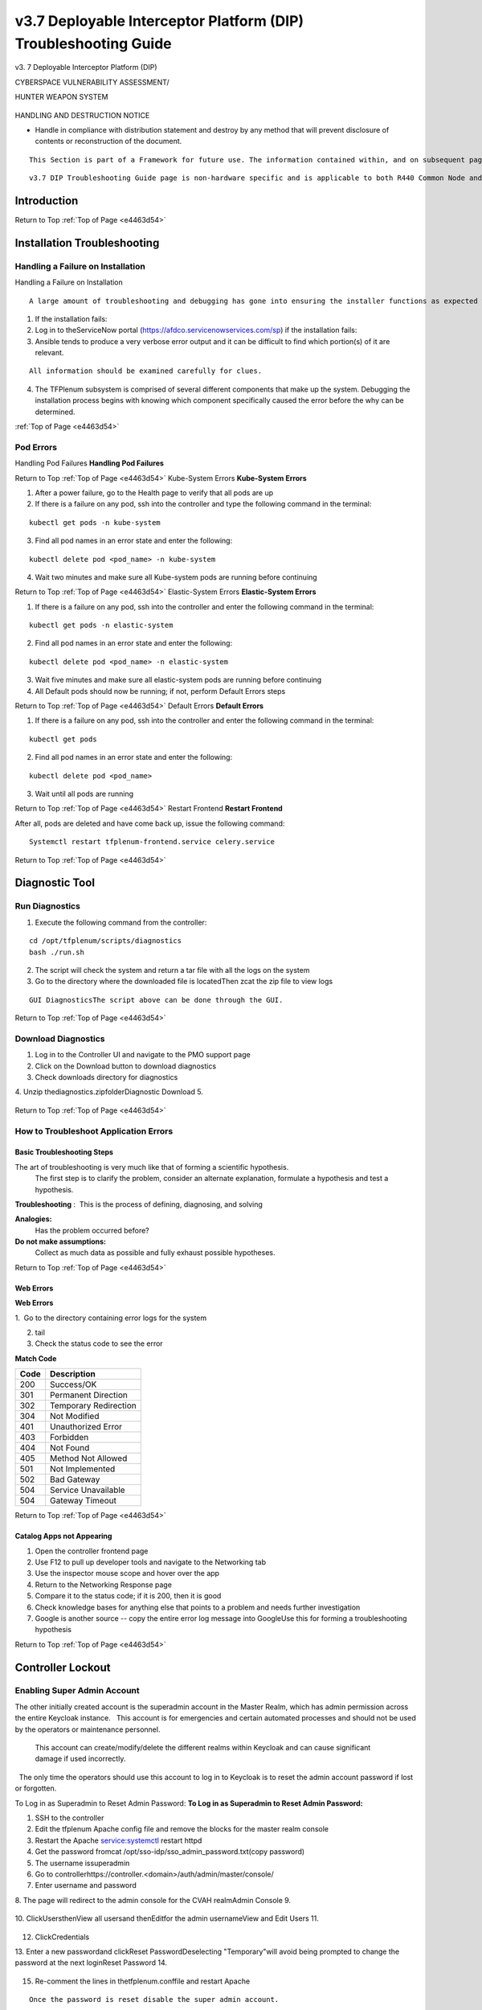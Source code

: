 v3.7 Deployable Interceptor Platform (DIP) Troubleshooting Guide
================================================================
.. _e4463d54:

v3.
7 Deployable Interceptor Platform (DIP)




CYBERSPACE VULNERABILITY ASSESSMENT/

HUNTER WEAPON SYSTEM


   .. figure:: /images/CVAH\ Shields.jpg
      :height: 202px


HANDLING AND DESTRUCTION NOTICE

- Handle in compliance with distribution statement and destroy by any method that will prevent disclosure of contents or reconstruction of the document.  



::

   This Section is part of a Framework for future use. The information contained within, and on subsequent pages may be minimal or temporary. Sections will continue to have information populated as relevant instructions or processes become available.



::

   v3.7 DIP Troubleshooting Guide page is non-hardware specific and is applicable to both R440 Common Node and Legacy versions.






Introduction
------------


Return to Top
:ref:`Top of Page <e4463d54>`

Installation Troubleshooting
----------------------------



Handling a Failure on Installation
^^^^^^^^^^^^^^^^^^^^^^^^^^^^^^^^^^

Handling a Failure on Installation  


::

   A large amount of troubleshooting and debugging has gone into ensuring the installer functions as expected when employed per the direction of the developers.  However, the system is very complex, and a large variety of errors can still occur.  The overall process to be followed when installation errors present themselves is to take note of which portion of the system failed, contact the developers with screenshots showing the error that occurred, and attempt to resume the install from the point that it originally failed rather than restarting the entire build from the beginning.  Rebuilding the entire system requires prohibitive amounts of time and should only be necessary for the most extreme circumstances.



1. If the installation fails:
2. Log in to theServiceNow portal (https://afdco.servicenowservices.com/sp) if the installation fails:
3. Ansible tends to produce a very verbose error output and it can be difficult to find which portion(s) of it are relevant.

::

   All information should be examined carefully for clues.

4. The TFPlenum subsystem is comprised of several different components that make up the system.  Debugging the installation process begins with knowing which component specifically caused the error before the why can be determined.

 
:ref:`Top of Page <e4463d54>`

Pod Errors
^^^^^^^^^^


Handling Pod Failures
**Handling Pod Failures**

Return to Top
:ref:`Top of Page <e4463d54>`
Kube-System Errors
**Kube-System Errors**


1. After a power failure, go to the Health page to verify that all pods are up
2. If there is a failure on any pod, ssh into the controller and type the following command in the terminal:

::

   kubectl get pods -n kube-system

3. Find all pod names in an error state and enter the following:

::

   kubectl delete pod <pod_name> -n kube-system

4. Wait two minutes and make sure all Kube-system pods are running before continuing

Return to Top
:ref:`Top of Page <e4463d54>`
Elastic-System Errors
**Elastic-System Errors**


1. If there is a failure on any pod, ssh into the controller and enter the following command in the terminal:

::

   kubectl get pods -n elastic-system

2. Find all pod names in an error state and enter the following:

::

   kubectl delete pod <pod_name> -n elastic-system

3. Wait five minutes and make sure all elastic-system pods are running before continuing
4. All Default pods should now be running; if not, perform Default Errors steps

Return to Top
:ref:`Top of Page <e4463d54>`
Default Errors
**Default Errors**


1. If there is a failure on any pod, ssh into the controller and enter the following command in the terminal:

::

   kubectl get pods

2. Find all pod names in an error state and enter the following:

::

   kubectl delete pod <pod_name>

3. Wait until all pods are running

Return to Top
:ref:`Top of Page <e4463d54>`
Restart Frontend
**Restart Frontend**

After all, pods are deleted and have come back up, issue the following command:

::

   Systemctl restart tfplenum-frontend.service celery.service


Return to Top
:ref:`Top of Page <e4463d54>`

Diagnostic Tool
---------------



Run Diagnostics
^^^^^^^^^^^^^^^



1. Execute the following command from the controller:

::

   cd /opt/tfplenum/scripts/diagnostics
   bash ./run.sh

2. The script will check the system and return a tar file with all the logs on the system
3. Go to the directory where the downloaded file is locatedThen zcat the zip file to view logs

::

   GUI DiagnosticsThe script above can be done through the GUI.


Return to Top
:ref:`Top of Page <e4463d54>`

Download Diagnostics
^^^^^^^^^^^^^^^^^^^^



1. Log in to the Controller UI and navigate to the PMO support page
2. Click on the Download button to download diagnostics
3. Check downloads directory for diagnostics
4. Unzip thediagnostics.zipfolderDiagnostic Download
5. 
   .. figure:: /images/diagnostics.png


Return to Top
:ref:`Top of Page <e4463d54>`

How to Troubleshoot Application Errors
^^^^^^^^^^^^^^^^^^^^^^^^^^^^^^^^^^^^^^



Basic Troubleshooting Steps
:::::::::::::::::::::::::::


The art of troubleshooting is very much like that of forming a scientific hypothesis.
 The first step is to clarify the problem, consider an alternate explanation, formulate a hypothesis and test a hypothesis.


**Troubleshooting**
:  This is the process of defining, diagnosing, and solving

**Analogies:**
 Has the problem occurred before?

**Do not make assumptions:**
 Collect as much data as possible and fully exhaust possible hypotheses. 

Return to Top
:ref:`Top of Page <e4463d54>`

Web Errors
::::::::::

**Web Errors**

1.  Go to the directory containing error logs for the system 

2. tail

3. Check the status code to see the error


**Match Code**

+-----------------------+-----------------------+
| Code                  | Description           |
+=======================+=======================+
| 200                   | Success/OK            |
+-----------------------+-----------------------+
| 301                   | Permanent Direction   |
+-----------------------+-----------------------+
| 302                   | Temporary Redirection |
+-----------------------+-----------------------+
| 304                   | Not Modified          |
+-----------------------+-----------------------+
| 401                   | Unauthorized Error    |
+-----------------------+-----------------------+
| 403                   | Forbidden             |
+-----------------------+-----------------------+
| 404                   | Not Found             |
+-----------------------+-----------------------+
| 405                   | Method Not Allowed    |
+-----------------------+-----------------------+
| 501                   | Not Implemented       |
+-----------------------+-----------------------+
| 502                   | Bad Gateway           |
+-----------------------+-----------------------+
| 504                   | Service Unavailable   |
+-----------------------+-----------------------+
| 504                   | Gateway Timeout       |
+-----------------------+-----------------------+


Return to Top
:ref:`Top of Page <e4463d54>`

Catalog Apps not Appearing
::::::::::::::::::::::::::



1. Open the controller frontend page
2. Use F12 to pull up developer tools and navigate to the Networking tab
3. Use the inspector mouse scope and hover over the app
4. Return to the Networking Response page
5. Compare it to the status code; if it is 200, then it is good
6. Check knowledge bases for anything else that points to a problem and needs further investigation
7. Google is another source -- copy the entire error log message into GoogleUse this for forming a troubleshooting hypothesis

Return to Top
:ref:`Top of Page <e4463d54>`

Controller Lockout
------------------



Enabling Super Admin Account
^^^^^^^^^^^^^^^^^^^^^^^^^^^^


The other initially created account is the superadmin account in the Master Realm, which has admin permission across the entire Keycloak instance.
  This account is for emergencies and certain automated processes and should not be used by the operators or maintenance personnel.
 This account can create/modify/delete the different realms within Keycloak and can cause significant damage if used incorrectly.
  The only time the operators should use this account to log in to Keycloak is to reset the admin account password if lost or forgotten.


To Log in as Superadmin to Reset Admin Password:
**To Log in as Superadmin to Reset Admin Password:**


1. SSH to the controller
2. Edit the tfplenum Apache config file and remove the blocks for the master realm console
3. Restart the Apache service:systemctl restart httpd
4. Get the password fromcat /opt/sso-idp/sso_admin_password.txt(copy password)
5. The username issuperadmin
6. Go to controllerhttps://controller.<domain>/auth/admin/master/console/
7. Enter username and password
8. The page will redirect to the admin console for the CVAH realmAdmin Console
9. 
   .. figure:: /images/image2020-6-5_10-41-9.png
      :height: 400px

10. ClickUsersthenView all usersand thenEditfor the admin usernameView and Edit Users
11. 
   .. figure:: /images/image2020-6-5_10-43-53.png
      :height: 400px

12. ClickCredentials
13. Enter a new passwordand clickReset PasswordDeselecting "Temporary"will avoid being prompted to change the password at the next loginReset Password
14. 
   .. figure:: /images/image2020-6-5_10-46-17.png
      :height: 400px

15. Re-comment the lines in thetfplenum.conffile and restart Apache

::

   Once the password is reset disable the super admin account.


:ref:`Top of Page <e4463d54>`


Recovering from Disk Fill Ups
-----------------------------


The stack requires active monitoring of the disks; failure to do so could result in Kibana being unreachable due to disk fill ups.  

If the disk does fill up, the kit has a safety built-in with the watermark settings.

During operations, it is recommended that the disks on the server side are periodically monitored on the left Kibana Navbar -> Stack Monitoring page.
  It is recommended to periodically back up and remove data the user wants to keep as the disks fill up on the server side (ie: Elasticsearch cluster).
  The sensors will automatically do rolling deletes of the old raw PCAP data when the disk reaches the 75% threshold.


Return to Top
:ref:`Top of Page <e4463d54>`

Kibana Failure Instructions
^^^^^^^^^^^^^^^^^^^^^^^^^^^


If the disks fill up and Kibana is no longer accessible, the following instructions can be run to get the cluster back up and running in short order.



1. From the MIP ssh to the controller withssh root@<ctrl_ip>
2. Perform the following curl commands:

::

   [root@controller ~]# ELASTIC_PASSWORD=$(kubectl get secret tfplenum-es-elastic-user --template={{.data.elastic}} | base64 --decode)
   
   [root@controller ~]# curl -XGET -u elastic:$ELASTIC_PASSWORD "https://elasticsearch:9200/_cat/health?v"
   epoch timestamp cluster status node.total node.data shards pri relo init unassign pending_tasks max_task_wait_time active_shards_percent
   1637006305 19:58:25 tfplenum yellow 8 4 160 80 0 0 0 0 - 100.0%
   
   [root@controller ~]# curl -XGET -u elastic:$ELASTIC_PASSWORD "https://elasticsearch:9200/_cat/allocation?v"
   shards disk.indices disk.used disk.avail disk.total disk.percent host ip node
   40 663.9mb 3gb 3.9gb 4.9gb 90 10.233.3.21 10.233.3.21 tfplenum-es-data-3
   40 844.5mb 3gb 3.9gb 4.9gb 90 10.233.3.15 10.233.3.15 tfplenum-es-data-1
   40 995.6mb 3.1gb 3.8gb 4.9gb 90 10.233.17.14 10.233.17.14 tfplenum-es-data-2
   40 549.6mb 3.1gb 3.8gb 4.9gb 90 10.233.17.11 10.233.17.11 tfplenum-es-data-0
   
   [root@controller ~]# curl -XGET -u elastic:$ELASTIC_PASSWORD "https://elasticsearch:9200/_cat/indices/*?v=true&s=store.size:desc&h=index,store.size"
   index store.size
   metricbeat-7.13.1-2021.11.11-000001 746.5mb
   auditbeat-internal-2021.11.11-000001 579.4mb
   filebeat-zeek-2021.11.11-000001 547.5mb
   sessions2-211112h00 261.9mb
   metricbeat-7.13.1-2021.11.15-000002 211.5mb
   filebeat-suricata-2021.11.11-000001 203.1mb
   auditbeat-internal-2021.11.15-000002 70.1mb
   .kibana_7.13.1_001 54.7mb

3. (Recommended approach)Identify the indexes to backup before either removing the index or performing a delete from query API

::

   The_delete_by_query API will not work if the flood threshold has been triggered because the API attempts to mark the documents as deleted which requires write operations to be active on the index.  It is recommended to back up and then delete a large enough index to get things going again before executing the_delete_by_query and _force_merge API calls.  Deleting a large enough index will cause Elasticsearch to remove the read_only_allow_delete flag from all of its indexes thus allowing the user to execute writes again.


::

   The _delete_by_query API only marks the queried documents as deleted.  It does not clear the disk.  To force a disk cleanup on documents that have been deleted use the _force_merge API call.  See the example below for more details.

4. (Secondary approach)Use the delete by query APIfor the data the user wishes to simply delete without doing backups.  This is the safest way to remove data without causing issues with indexes that are still in use.  If certain that a particular index is no longer in use, delete the index.

::

   The_delete_by_query API will not work if the flood threshold has been triggered because the API attempts to mark the documents as deleted which requires write operations to be active on the index.  It is recommended to back up and then delete a large enough index to get things going again before executing the _delete_by_query and _force_merge API calls.  Deleting a large enough index will cause Elasticsearch to remove the read_only_allow_delete flag from all of its indexes thus allowing the user to execute writes again.


::

   # If the read_only_allow_delete flag is no longer set, the user can execute _delete_by_query API calls instead of deleting entire indexes if they so desire.
   curl -XGET -u elastic:$ELASTIC_PASSWORD "https://elasticsearch:9200/filebeat-external-cold-log-system/_settings" | grep read_only_allow_delete
   
   # Delete old indexes if they are not longer being used or written to.
   curl -XDELETE -u elastic:$ELASTIC_PASSWORD "https://elasticsearch:9200/<INDEX_NAME>"
   
   # It is recommended to first do a query to see which data will be affected.  The below query will query all data on all session2-* indices older than 12 days.  
   curl -XGET -u elastic:$ELASTIC_PASSWORD "https://elasticsearch:9200/sessions2-*/_search" -H 'Content-Type: application/json' -d'
   {
     "query": {
       "range": {
         "timestamp": {
           "lt": "now-12d/d"
         }
       }
     }
   }'
   
   # Tune the query to the liking before executing the next step.
   # Run the following delete by query command with the modified query body if user modified it from the example above.
   curl -XPOST -u elastic:$ELASTIC_PASSWORD "https://elasticsearch:9200/sessions2-*/_delete_by_query?wait_for_completion=false" -H 'Content-Type: application/json' -d'
   {
     "query": {
       "range": {
         "timestamp": {
           "lt": "now-12d/d"
         }
       }
     }
   }'
   
   #Upon successful completion of the above POST command, the user will receive a task ID which you may subsequently check that status of the job with.
   curl -XGET -u elastic:$ELASTIC_PASSWORD "https://elasticsearch:9200/_tasks/<TASK_ID>"
   
   #After the task is completed run the following replacing the <INDEX_NAME> with the index that the user wishes to force deletions.
   curl -XPOST -u elastic:$ELASTIC_PASSWORD "https://elasticsearch:9200/<INDEX_NAME>/_forcemerge?max_num_segments=1"
   # This command will force the deletion of the documents removed and clear the disk space for any of the delete by queries that were previously executed.

5. After clearing out a significant amount of data, force deleting the Kibana pod will speed up the restart time for KibanaIf there is sufficient disk cleared up on the servers, Kibana will come back up as expected

::

   [root@controller ~]# kubectl get pods | grep tfplenum-kb
   tfplenum-kb-cfd498774-gqzx9                         1/1     Running   0          105m
   [root@controller ~]# k delete pod tfplenum-kb-cfd498774-gqzx9 --force


Return to Top
:ref:`Top of Page <e4463d54>`








